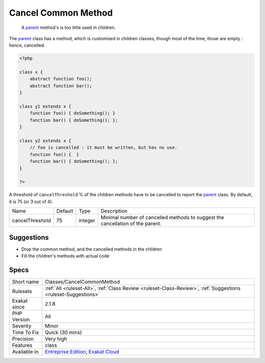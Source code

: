 .. _classes-cancelcommonmethod:

.. _cancel-common-method:

Cancel Common Method
++++++++++++++++++++

  A `parent <https://www.php.net/manual/en/language.oop5.paamayim-nekudotayim.php>`_ method's is too little used in children.

The `parent <https://www.php.net/manual/en/language.oop5.paamayim-nekudotayim.php>`_ class has a method, which is customised in children classes, though most of the time, those are empty : hence, cancelled. 


.. code-block:: php
   
   <?php
   
   class x {
       abstract function foo();
       abstract function bar();
   }
   
   class y1 extends x {
       function foo() { doSomething(); }
       function bar() { doSomething(); };
   }
   
   class y2 extends x {
       // foo is cancelled : it must be written, but has no use. 
       function foo() {  }
       function bar() { doSomething(); };
   }
   
   ?>


A threshold of ``cancelThreshold`` % of the children methods have to be cancelled to report the `parent <https://www.php.net/manual/en/language.oop5.paamayim-nekudotayim.php>`_ class. By default, it is 75 (or 3 out of 4).

+-----------------+---------+---------+--------------------------------------------------------------------------------+
| Name            | Default | Type    | Description                                                                    |
+-----------------+---------+---------+--------------------------------------------------------------------------------+
| cancelThreshold | 75      | integer | Minimal number of cancelled methods to suggest the cancellation of the parent. |
+-----------------+---------+---------+--------------------------------------------------------------------------------+



Suggestions
___________

* Drop the common method, and the cancelled methods in the children
* Fill the children's methods with actual code




Specs
_____

+--------------+-------------------------------------------------------------------------------------------------------------------------+
| Short name   | Classes/CancelCommonMethod                                                                                              |
+--------------+-------------------------------------------------------------------------------------------------------------------------+
| Rulesets     | :ref:`All <ruleset-All>`, :ref:`Class Review <ruleset-Class-Review>`, :ref:`Suggestions <ruleset-Suggestions>`          |
+--------------+-------------------------------------------------------------------------------------------------------------------------+
| Exakat since | 2.1.8                                                                                                                   |
+--------------+-------------------------------------------------------------------------------------------------------------------------+
| PHP Version  | All                                                                                                                     |
+--------------+-------------------------------------------------------------------------------------------------------------------------+
| Severity     | Minor                                                                                                                   |
+--------------+-------------------------------------------------------------------------------------------------------------------------+
| Time To Fix  | Quick (30 mins)                                                                                                         |
+--------------+-------------------------------------------------------------------------------------------------------------------------+
| Precision    | Very high                                                                                                               |
+--------------+-------------------------------------------------------------------------------------------------------------------------+
| Features     | class                                                                                                                   |
+--------------+-------------------------------------------------------------------------------------------------------------------------+
| Available in | `Entreprise Edition <https://www.exakat.io/entreprise-edition>`_, `Exakat Cloud <https://www.exakat.io/exakat-cloud/>`_ |
+--------------+-------------------------------------------------------------------------------------------------------------------------+



